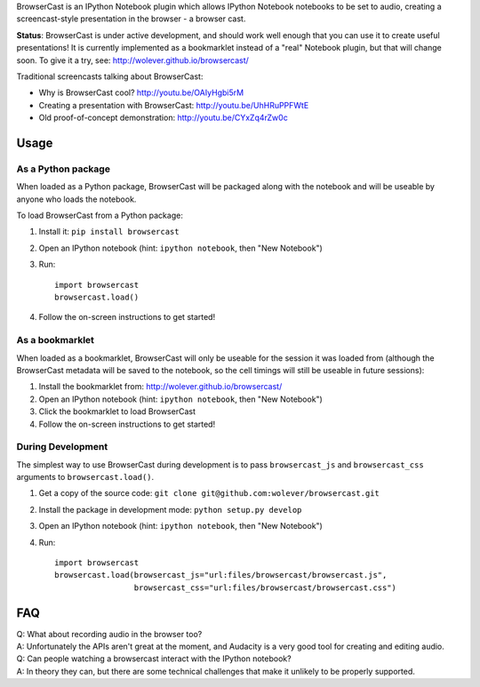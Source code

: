 BrowserCast is an IPython Notebook plugin which allows IPython Notebook
notebooks to be set to audio, creating a screencast-style presentation in the
browser - a browser cast.

**Status**: BrowserCast is under active development, and should work well
enough that you can use it to create useful presentations! It is currently
implemented as a bookmarklet instead of a "real" Notebook plugin, but that
will change soon. To give it a try, see: http://wolever.github.io/browsercast/

Traditional screencasts talking about BrowserCast:

* Why is BrowserCast cool? http://youtu.be/OAIyHgbi5rM
* Creating a presentation with BrowserCast: http://youtu.be/UhHRuPPFWtE
* Old proof-of-concept demonstration: http://youtu.be/CYxZq4rZw0c

Usage
------

As a Python package
...................

When loaded as a Python package, BrowserCast will be packaged along with the
notebook and will be useable by anyone who loads the notebook.

To load BrowserCast from a Python package:

1. Install it: ``pip install browsercast``
2. Open an IPython notebook (hint: ``ipython notebook``, then "New Notebook")
3. Run::

    import browsercast
    browsercast.load()

4. Follow the on-screen instructions to get started!


As a bookmarklet
................

When loaded as a bookmarklet, BrowserCast will only be useable for the session
it was loaded from (although the BrowserCast metadata will be saved to the
notebook, so the cell timings will still be useable in future sessions):

1. Install the bookmarklet from: http://wolever.github.io/browsercast/
2. Open an IPython notebook (hint: ``ipython notebook``, then "New Notebook")
3. Click the bookmarklet to load BrowserCast
4. Follow the on-screen instructions to get started!


During Development
..................

The simplest way to use BrowserCast during development is to pass
``browsercast_js`` and ``browsercast_css`` arguments to ``browsercast.load()``.

1. Get a copy of the source code: ``git clone git@github.com:wolever/browsercast.git``
2. Install the package in development mode: ``python setup.py develop``
3. Open an IPython notebook (hint: ``ipython notebook``, then "New Notebook")
4. Run::

    import browsercast
    browsercast.load(browsercast_js="url:files/browsercast/browsercast.js",
                     browsercast_css="url:files/browsercast/browsercast.css")


FAQ
---

| Q: What about recording audio in the browser too?
| A: Unfortunately the APIs aren't great at the moment, and Audacity is a very
     good tool for creating and editing audio.

| Q: Can people watching a browsercast interact with the IPython notebook?
| A: In theory they can, but there are some technical challenges that make it
     unlikely to be properly supported.
